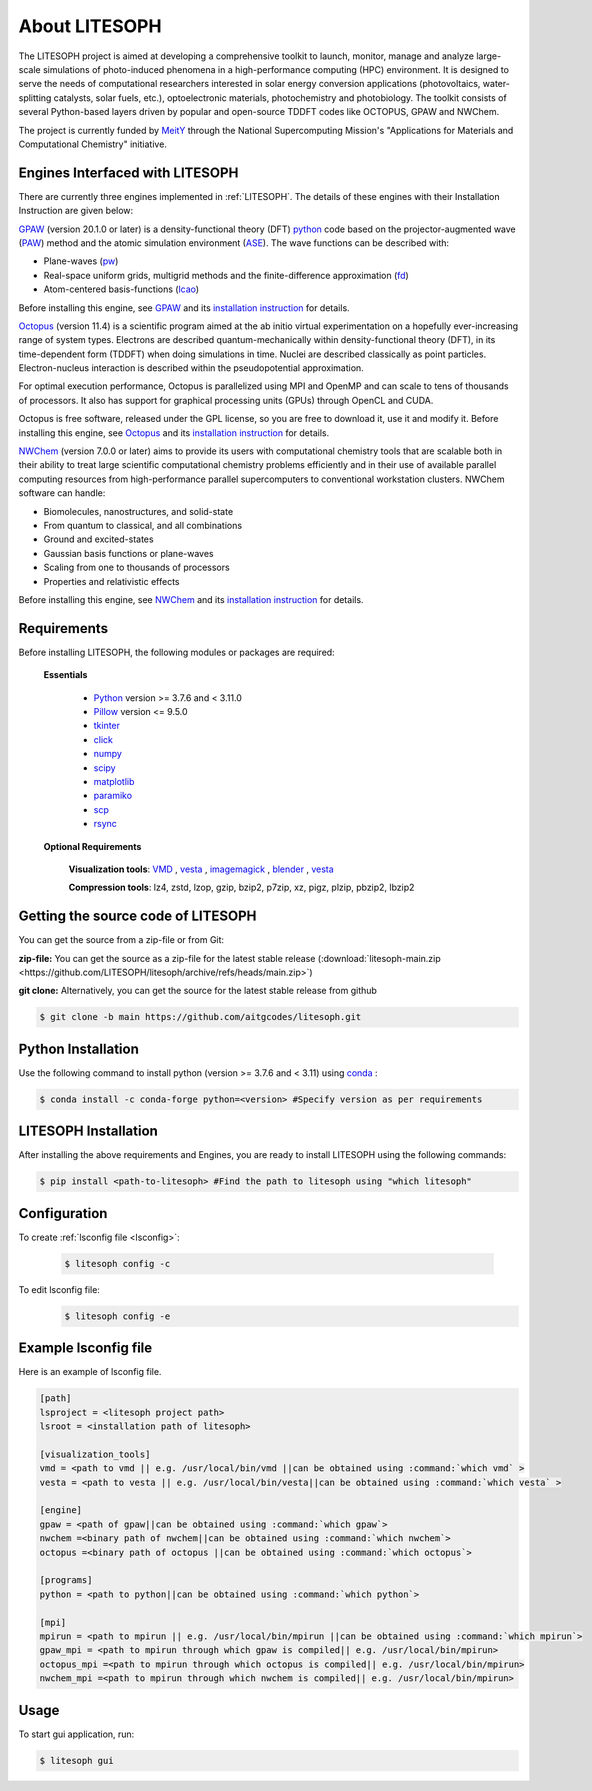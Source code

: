 ============================
About LITESOPH
============================
The LITESOPH project is aimed at developing a comprehensive toolkit to launch, monitor, manage and analyze 
large-scale simulations of photo-induced phenomena in a high-performance computing (HPC) environment. 
It is designed to serve the needs of computational researchers interested in solar energy conversion 
applications (photovoltaics, water-splitting catalysts, solar fuels, etc.), optoelectronic materials, 
photochemistry and photobiology. The toolkit consists of several Python-based layers driven by popular 
and open-source TDDFT codes like OCTOPUS, GPAW and NWChem.

The project is currently funded by `MeitY <https://www.meity.gov.in/>`_ through the National Supercomputing Mission's "Applications for Materials and Computational Chemistry" initiative.

.. _engines:

Engines Interfaced with LITESOPH
===================================
There are currently three engines implemented in :ref:`LITESOPH`. The details of these engines with their Installation Instruction are given below:

.. _GPAW:

`GPAW <https://wiki.fysik.dtu.dk/gpaw/index.html>`_    (version 20.1.0 or later) is a density-functional theory (DFT) `python <https://www.python.org/>`_ code based on the projector-augmented wave (`PAW <https://wiki.fysik.dtu.dk/gpaw/documentation/introduction_to_paw.html#introduction-to-paw>`_) method and the atomic simulation environment (`ASE <https://wiki.fysik.dtu.dk/ase/>`_). The wave functions can be described with:

* Plane-waves (`pw <https://wiki.fysik.dtu.dk/gpaw/documentation/basic.html#manual-mode>`_)

* Real-space uniform grids, multigrid methods and the finite-difference approximation (`fd <https://wiki.fysik.dtu.dk/gpaw/documentation/basic.html#manual-stencils>`_)

* Atom-centered basis-functions (`lcao <https://wiki.fysik.dtu.dk/gpaw/documentation/lcao/lcao.html#lcao>`_)
.. note::

Before installing this engine, see `GPAW <https://wiki.fysik.dtu.dk/gpaw/index.html>`_  and its `installation instruction <https://wiki.fysik.dtu.dk/gpaw/install.html>`_  for details.

.. _Octopus:

`Octopus <https://octopus-code.org/wiki/Main_Page>`_ (version 11.4) is a scientific program aimed at the ab initio virtual experimentation on a hopefully ever-increasing range of system types. Electrons are described quantum-mechanically within density-functional theory (DFT), in its time-dependent form (TDDFT) when doing simulations in time. Nuclei are described classically as point particles. Electron-nucleus interaction is described within the pseudopotential approximation.

For optimal execution performance, Octopus is parallelized using MPI and OpenMP and can scale to tens of thousands of processors. It also has support for graphical processing units (GPUs) through OpenCL and CUDA.

Octopus is free software, released under the GPL license, so you are free to download it, use it and modify it.
Before installing this engine, see `Octopus <https://octopus-code.org/wiki/Main_Page>`_  and its `installation instruction <https://octopus-code.org/wiki/Manual:Installation>`_ for details.

.. _NWChem:

`NWChem <https://nwchemgit.github.io/>`_ (version 7.0.0 or later) aims to provide its users with computational chemistry tools that are scalable both in their ability to treat large scientific computational chemistry problems efficiently and in their use of available parallel computing resources from high-performance parallel supercomputers to conventional workstation clusters. NWChem software can handle:

* Biomolecules, nanostructures, and solid-state
* From quantum to classical, and all combinations
* Ground and excited-states
* Gaussian basis functions or plane-waves
* Scaling from one to thousands of processors
* Properties and relativistic effects

Before installing this engine, see `NWChem <https://nwchemgit.github.io/>`_  and its `installation instruction <https://nwchemgit.github.io/Download.html>`_ for details.

Requirements
=============
Before installing LITESOPH, the following modules or packages are required:

  **Essentials**
  
    * `Python <https://www.w3schools.com/python/>`_ version >= 3.7.6 and < 3.11.0
    * `Pillow <https://pypi.org/project/Pillow/>`_ version <= 9.5.0
    * `tkinter <https://docs.python.org/3/library/tkinter.html>`_
    * click_
    * numpy_
    * scipy_
    * matplotlib_
    * paramiko_
    * scp_
    * rsync_

  **Optional Requirements**
  
    **Visualization tools**: `VMD <https://www.ks.uiuc.edu/Research/vmd/>`_ , `vesta <https://jp-minerals.org/vesta/en/>`_ , `imagemagick <https://imagemagick.org/>`_ , `blender <https://www.blender.org/>`_ , `vesta <https://jp-minerals.org/vesta/en/>`_ 

    **Compression tools**: lz4, zstd, lzop, gzip, bzip2, p7zip, xz, pigz, plzip, pbzip2, lbzip2


  




Getting the source code of LITESOPH
========================================
You can get the source from a zip-file or from Git:

**zip-file:** You can get the source as a zip-file for the latest stable release (:download:`litesoph-main.zip <https://github.com/LITESOPH/litesoph/archive/refs/heads/main.zip>`)

**git clone:** Alternatively, you can get the source for the latest stable release from github

.. code-block:: console

  $ git clone -b main https://github.com/aitgcodes/litesoph.git

.. Install it using the following command

.. .. code-block:: console

..  $ pip install <path-to-litesoph>

Python Installation
======================================
Use the following command to install python (version >= 3.7.6 and < 3.11) using `conda <https://www.anaconda.com>`_ :

.. code-block:: console   
    
  $ conda install -c conda-forge python=<version> #Specify version as per requirements



LITESOPH Installation
=============================================================================================================
After installing the above requirements and Engines, you are ready to install LITESOPH using the following commands:

.. .. code-block:: console

..  $ git clone -b main https://github.com/aitgcodes/litesoph.git

.. code-block:: console   
 
  $ pip install <path-to-litesoph> #Find the path to litesoph using "which litesoph"


Configuration
===============
To create :ref:`lsconfig file <lsconfig>`:

  .. code-block:: console

    $ litesoph config -c
  
To edit lsconfig file:
  .. code-block:: console

    $ litesoph config -e

.. _lsconfig:

Example lsconfig file
===============================
Here is an example of lsconfig file.

.. code-block:: console

  [path]
  lsproject = <litesoph project path>
  lsroot = <installation path of litesoph>

  [visualization_tools]
  vmd = <path to vmd || e.g. /usr/local/bin/vmd ||can be obtained using :command:`which vmd` >
  vesta = <path to vesta || e.g. /usr/local/bin/vesta||can be obtained using :command:`which vesta` >

  [engine]
  gpaw = <path of gpaw||can be obtained using :command:`which gpaw`> 
  nwchem =<binary path of nwchem||can be obtained using :command:`which nwchem`>
  octopus =<binary path of octopus ||can be obtained using :command:`which octopus`>

  [programs]
  python = <path to python||can be obtained using :command:`which python`>

  [mpi]
  mpirun = <path to mpirun || e.g. /usr/local/bin/mpirun ||can be obtained using :command:`which mpirun`>
  gpaw_mpi = <path to mpirun through which gpaw is compiled|| e.g. /usr/local/bin/mpirun>
  octopus_mpi =<path to mpirun through which octopus is compiled|| e.g. /usr/local/bin/mpirun>
  nwchem_mpi =<path to mpirun through which nwchem is compiled|| e.g. /usr/local/bin/mpirun>

.. _usage:

Usage
===========================================================================================================

To start gui application, run:

.. code-block:: console

  $ litesoph gui


.. _NumPy: http://docs.scipy.org/doc/numpy/reference/
.. _SciPy: http://docs.scipy.org/doc/scipy/reference/
.. _click : https://pypi.org/project/click/
.. _Matplotlib : https://pypi.org/project/matplotlib/
.. _Paramiko : https://pypi.org/project/paramiko/
.. _scp : https://www.ssh.com/academy/ssh/scp
.. _Rsync : https://rsync.samba.org/
